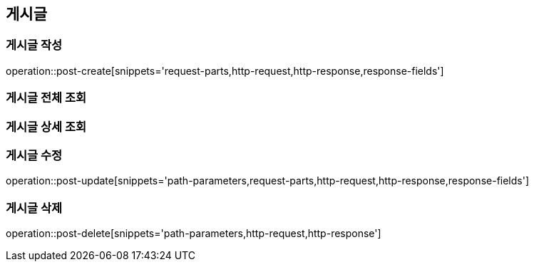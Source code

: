 [[post-api]]
== 게시글

=== 게시글 작성
// 'generated-snippets의 하위디렉토리명[]' <- 이 형태로 [] 안에는 원하는 스니펫 순서대로 넣으면 됨. 제목까지 알아서 생성해줌.
operation::post-create[snippets='request-parts,http-request,http-response,response-fields']

=== 게시글 전체 조회

=== 게시글 상세 조회

=== 게시글 수정
operation::post-update[snippets='path-parameters,request-parts,http-request,http-response,response-fields']

=== 게시글 삭제

operation::post-delete[snippets='path-parameters,http-request,http-response']
